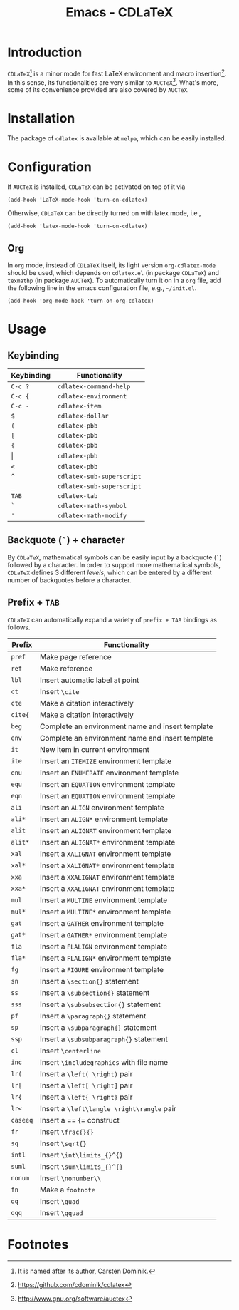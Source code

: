 #+TITLE: Emacs - CDLaTeX

* Introduction
=CDLaTeX=[fn:1] is a minor mode for fast LaTeX environment and macro insertion[fn:3]. In this sense, its functionalities are very similar to =AUCTeX=[fn:2]. What's more, some of its convenience provided are also covered by =AUCTeX=.
* Installation
The package of =cdlatex= is available at =melpa=, which can be easily installed.
* Configuration
If =AUCTeX= is installed, =CDLaTeX= can be activated on top of it via
#+BEGIN_SRC emacs lisp
(add-hook 'LaTeX-mode-hook 'turn-on-cdlatex)
#+END_SRC
Otherwise, =CDLaTeX= can be directly turned on with latex mode, i.e.,
#+BEGIN_SRC emacs lisp
(add-hook 'latex-mode-hook 'turn-on-cdlatex)
#+END_SRC
** Org
In =org= mode, instead of =CDLaTeX= itself, its light version =org-cdlatex-mode= should be used, which depends on =cdlatex.el= (in package =CDLaTeX=) and =texmathp= (in package =AUCTeX=). To automatically turn it on in a =org= file, add the following line in the emacs configuration file, e.g., =~/init.el=.
#+BEGIN_SRC emacs lisp
(add-hook 'org-mode-hook 'turn-on-org-cdlatex)
#+END_SRC
* Usage
** Keybinding
| Keybinding | Functionality             |
|------------+---------------------------|
| =C-c ?=    | =cdlatex-command-help=    |
| =C-c {=    | =cdlatex-environment=     |
| =C-c -=    | =cdlatex-item=            |
| =$=        | =cdlatex-dollar=          |
| =(=        | =cdlatex-pbb=             |
| =[=        | =cdlatex-pbb=             |
| ={=        | =cdlatex-pbb=             |
| \vert      | =cdlatex-pbb=             |
| =<=        | =cdlatex-pbb=             |
| =^=        | =cdlatex-sub-superscript= |
| =_=        | =cdlatex-sub-superscript= |
| =TAB=      | =cdlatex-tab=             |
| =`=        | =cdlatex-math-symbol=     |
| ='=        | =cdlatex-math-modify=     |
** Backquote (=`=) + character
By =CDLaTeX=, mathematical symbols can be easily input by a backquote (=`=) followed by a character. In order to support more mathematical symbols, =CDLaTeX= defines 3 different /levels/, which can be entered by a different number of backquotes before a character.
** Prefix + =TAB=
=CDLaTeX= can automatically expand a variety of =prefix + TAB= bindings as follows.
| Prefix   | Functionality                                    |
|----------+--------------------------------------------------|
| =pref=   | Make page reference                              |
| =ref=    | Make reference                                   |
| =lbl=    | Insert automatic label at point                  |
| =ct=     | Insert =\cite=                                   |
| =cte=    | Make a citation interactively                    |
| =cite{=  | Make a citation interactively                    |
| =beg=    | Complete an environment name and insert template |
| =env=    | Complete an environment name and insert template |
| =it=     | New item in current environment                  |
| =ite=    | Insert an =ITEMIZE= environment template         |
| =enu=    | Insert an =ENUMERATE= environment template       |
| =equ=    | Insert an =EQUATION= environment template        |
| =eqn=    | Insert an =EQUATION= environment template        |
| =ali=    | Insert an =ALIGN= environment template           |
| =ali*=   | Insert an =ALIGN*= environment template          |
| =alit=   | Insert an =ALIGNAT= environment template         |
| =alit*=  | Insert an =ALIGNAT*= environment template        |
| =xal=    | Insert a =XALIGNAT= environment template         |
| =xal*=   | Insert a =XALIGNAT*= environment template        |
| =xxa=    | Insert a =XXALIGNAT= environment template        |
| =xxa*=   | Insert a =XXALIGNAT= environment template        |
| =mul=    | Insert a =MULTINE= environment template          |
| =mul*=   | Insert a =MULTINE*= environment template         |
| =gat=    | Insert a =GATHER= environment template           |
| =gat*=   | Insert a =GATHER*= environment template          |
| =fla=    | Insert a =FLALIGN= environment template          |
| =fla*=   | Insert a =FLALIGN*= environment template         |
| =fg=     | Insert a =FIGURE= environment template           |
| =sn=     | Insert a =\section{}= statement                  |
| =ss=     | Insert a =\subsection{}= statement               |
| =sss=    | Insert a =\subsubsection{}= statement            |
| =pf=     | Insert a =\paragraph{}= statement                |
| =sp=     | Insert a =\subparagraph{}= statement             |
| =ssp=    | Insert a =\subsubparagraph{}= statement          |
| =cl=     | Insert =\centerline=                             |
| =inc=    | Insert =\includegraphics= with file name         |
| =lr(=    | Insert a =\left( \right)= pair                   |
| =lr[=    | Insert a =\left[ \right]= pair                   |
| =lr{=    | Insert a =\left{ \right}= pair                   |
| =lr<=    | Insert a =\left\langle \right\rangle= pair       |
| =caseeq= | Insert a == {= construct                         |
| =fr=     | Insert =\frac{}{}=                               |
| =sq=     | Insert =\sqrt{}=                                 |
| =intl=   | Insert =\int\limits_{}^{}=                       |
| =suml=   | Insert =\sum\limits_{}^{}=                       |
| =nonum=  | Insert =\nonumber\\=                             |
| =fn=     | Make a =footnote=                                |
| =qq=     | Insert =\quad=                                   |
| =qqq=    | Insert =\qquad=                                  |
* Footnotes

[fn:3] https://github.com/cdominik/cdlatex

[fn:2] http://www.gnu.org/software/auctex

[fn:1] It is named after its author, Carsten Dominik.
